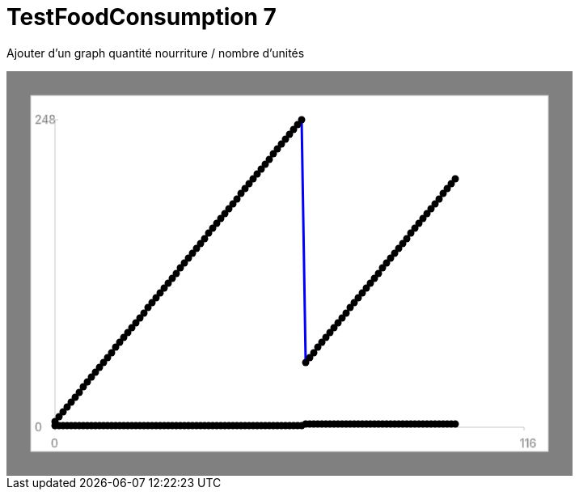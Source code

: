 ifndef::ROOT_PATH[:ROOT_PATH: ../../../../..]
ifndef::RESOURCES_PATH[:RESOURCES_PATH: {ROOT_PATH}/../../data/default]

[#net_sf_freecol_server_model_serverindiansettlementfooddoctest_testfoodconsumption_7]
= TestFoodConsumption 7

Ajouter d'un graph quantité nourriture / nombre d'unités

++++
<!DOCTYPE svg PUBLIC "-//W3C//DTD SVG 1.1//EN" "http://www.w3.org/Graphics/SVG/1.1/DTD/svg11.dtd">
<svg version="1.1" xmlns="http://www.w3.org/2000/svg"
width="700" height="500"     style="background-color:grey">
<style>
.graph {
    stroke:rgb(200,200,200);
    stroke-width:1;
}
.curve {
    fill:none;
    stroke-width:3;
    marker: url(#markerCircle);
    stroke:black;
}
</style>
<defs>
    <marker id="markerCircle" markerWidth="8" markerHeight="8" refX="5" refY="5">
        <circle cx="5" cy="5" r="1.5" style="stroke: none; fill:#000000;"/>
    </marker>
</defs>
<svg class="graph">
    <rect fill="white" width="640" height="440" x="30" y="30"/>
    <g class="grid">
        <line x1="60" x2="60" y1="440" y2="60"/>
    </g>
    <g class="grid">
        <line x1="60" x2="640" y1="440" y2="440"/>
    </g>

    <text x="35" y="65">248</text>
    <line x1="56" x2="64" y1="60" y2="60"/>
    <text x="35" y="445">0</text>
    <line x1="56" x2="64" y1="440" y2="440"/>

    <text x="55" y="465">0</text>
    <line x1="60" x2="60" y1="440" y2="444"/>
    <text x="635" y="465">116</text>
    <line x1="640" x2="640" y1="440" y2="444"/>
</svg>
<polyline style="stroke:blue" class="curve" points="
60,433
65,427
70,421
75,415
80,409
85,403
90,397
95,390
100,384
105,378
110,372
115,366
120,360
125,354
130,348
135,341
140,335
145,329
150,323
155,317
160,311
165,305
170,299
175,292
180,286
185,280
190,274
195,268
200,262
205,256
210,250
215,243
220,237
225,231
230,225
235,219
240,213
245,207
250,200
255,194
260,188
265,182
270,176
275,170
280,164
285,158
290,151
295,145
300,139
305,133
310,127
315,121
320,115
325,109
330,102
335,96
340,90
345,84
350,78
355,72
360,66
365,60
370,360
375,354
380,348
385,341
390,335
395,329
400,323
405,317
410,311
415,305
420,299
425,292
430,286
435,280
440,274
445,268
450,262
455,256
460,250
465,243
470,237
475,231
480,225
485,219
490,213
495,207
500,200
505,194
510,188
515,182
520,176
525,170
530,164
535,158
540,151
545,145
550,139
555,133
"/>
<polyline style="stroke:red" class="curve" points="
60,438
65,438
70,438
75,438
80,438
85,438
90,438
95,438
100,438
105,438
110,438
115,438
120,438
125,438
130,438
135,438
140,438
145,438
150,438
155,438
160,438
165,438
170,438
175,438
180,438
185,438
190,438
195,438
200,438
205,438
210,438
215,438
220,438
225,438
230,438
235,438
240,438
245,438
250,438
255,438
260,438
265,438
270,438
275,438
280,438
285,438
290,438
295,438
300,438
305,438
310,438
315,438
320,438
325,438
330,438
335,438
340,438
345,438
350,438
355,438
360,438
365,438
370,436
375,436
380,436
385,436
390,436
395,436
400,436
405,436
410,436
415,436
420,436
425,436
430,436
435,436
440,436
445,436
450,436
455,436
460,436
465,436
470,436
475,436
480,436
485,436
490,436
495,436
500,436
505,436
510,436
515,436
520,436
525,436
530,436
535,436
540,436
545,436
550,436
555,436
"/>
</svg>
++++




